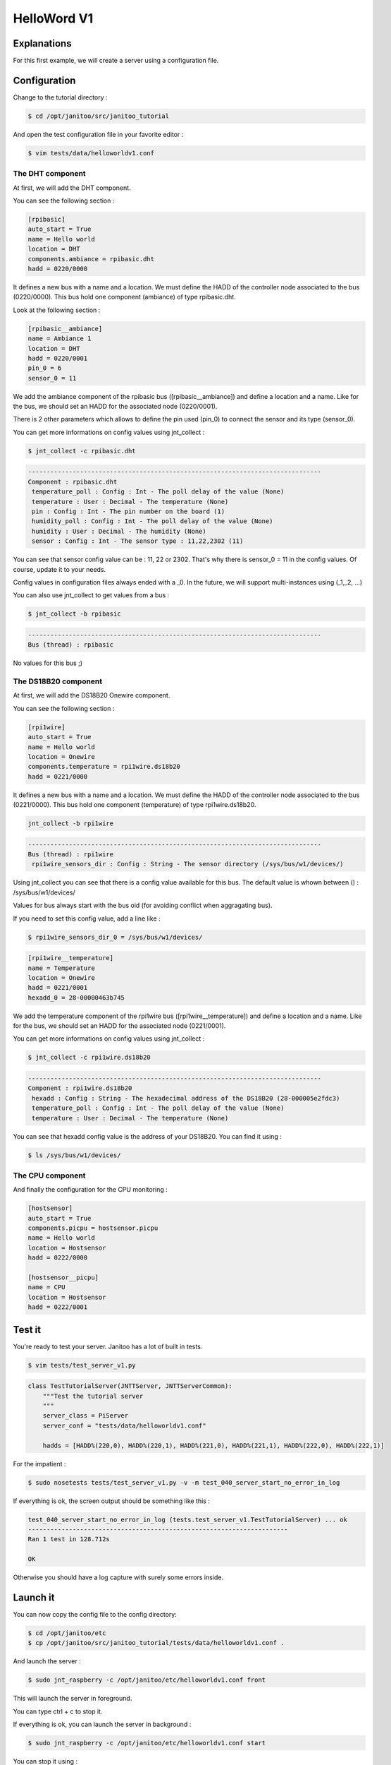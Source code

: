 ============
HelloWord V1
============


Explanations
============

For this first example, we will create a server using a configuration file.


Configuration
=============

Change to the tutorial directory :

.. code:: bash

    $ cd /opt/janitoo/src/janitoo_tutorial

And open the test configuration file in your favorite editor :

.. code:: bash

    $ vim tests/data/helloworldv1.conf


The DHT component
-----------------

At first, we will add the DHT component.

You can see the following section :

.. code:: bash

    [rpibasic]
    auto_start = True
    name = Hello world
    location = DHT
    components.ambiance = rpibasic.dht
    hadd = 0220/0000

It defines a new bus with a name and a location.
We must define the HADD of the controller node associated to the bus (0220/0000).
This bus hold one component (ambiance) of type rpibasic.dht.

Look at the following section :

.. code:: bash

    [rpibasic__ambiance]
    name = Ambiance 1
    location = DHT
    hadd = 0220/0001
    pin_0 = 6
    sensor_0 = 11

We add the ambiance component of the rpibasic bus ([rpibasic__ambiance]) and define a location and a name.
Like for the bus, we should set an HADD for the associated node (0220/0001).

There is 2 other parameters which allows to define the pin used (pin_0) to connect the sensor and its type (sensor_0).

You can get more informations on config values using jnt_collect :

.. code:: bash

    $ jnt_collect -c rpibasic.dht

.. code:: bash

    -------------------------------------------------------------------------------
    Component : rpibasic.dht
     temperature_poll : Config : Int - The poll delay of the value (None)
     temperature : User : Decimal - The temperature (None)
     pin : Config : Int - The pin number on the board (1)
     humidity_poll : Config : Int - The poll delay of the value (None)
     humidity : User : Decimal - The humidity (None)
     sensor : Config : Int - The sensor type : 11,22,2302 (11)

You can see that sensor config value can be : 11, 22 or 2302.
That's why there is sensor_0 = 11 in the config values. Of course, update it to your needs.

Config values in configuration files always ended with a _0. In the future, we will support multi-instances using (_1,_2, ...)

You can also use jnt_collect to get values from a bus :

.. code:: bash

    $ jnt_collect -b rpibasic

.. code:: bash

    -------------------------------------------------------------------------------
    Bus (thread) : rpibasic

No values for this bus ;)


The DS18B20 component
---------------------

At first, we will add the DS18B20 Onewire component.

You can see the following section :

.. code:: bash

    [rpi1wire]
    auto_start = True
    name = Hello world
    location = Onewire
    components.temperature = rpi1wire.ds18b20
    hadd = 0221/0000

It defines a new bus with a name and a location.
We must define the HADD of the controller node associated to the bus (0221/0000).
This bus hold one component (temperature) of type rpi1wire.ds18b20.

.. code:: bash

    jnt_collect -b rpi1wire

.. code:: bash

    -------------------------------------------------------------------------------
    Bus (thread) : rpi1wire
     rpi1wire_sensors_dir : Config : String - The sensor directory (/sys/bus/w1/devices/)

Using jnt_collect you can see that there is a config value available for this bus.
The default value is whown between () : /sys/bus/w1/devices/

Values for bus always start with the bus oid (for avoiding conflict when aggragating bus).

If you need to set this config value, add a line like :

.. code:: bash

    $ rpi1wire_sensors_dir_0 = /sys/bus/w1/devices/

.. code:: bash

    [rpi1wire__temperature]
    name = Temperature
    location = Onewire
    hadd = 0221/0001
    hexadd_0 = 28-00000463b745

We add the temperature component of the rpi1wire bus ([rpi1wire__temperature]) and define a location and a name.
Like for the bus, we should set an HADD for the associated node (0221/0001).

You can get more informations on config values using jnt_collect :

.. code:: bash

    $ jnt_collect -c rpi1wire.ds18b20

.. code:: bash

    -------------------------------------------------------------------------------
    Component : rpi1wire.ds18b20
     hexadd : Config : String - The hexadecimal address of the DS18B20 (28-000005e2fdc3)
     temperature_poll : Config : Int - The poll delay of the value (None)
     temperature : User : Decimal - The temperature (None)

You can see that hexadd config value is the address of your DS18B20. You can find it using :

.. code:: bash

    $ ls /sys/bus/w1/devices/


The CPU component
-----------------

And finally the configuration for the CPU monitoring :

.. code:: bash

    [hostsensor]
    auto_start = True
    components.picpu = hostsensor.picpu
    name = Hello world
    location = Hostsensor
    hadd = 0222/0000

    [hostsensor__picpu]
    name = CPU
    location = Hostsensor
    hadd = 0222/0001


Test it
=======

You're ready to test your server. Janitoo has a lot of built in tests.

.. code:: bash

    $ vim tests/test_server_v1.py

.. code:: python

    class TestTutorialServer(JNTTServer, JNTTServerCommon):
        """Test the tutorial server
        """
        server_class = PiServer
        server_conf = "tests/data/helloworldv1.conf"

        hadds = [HADD%(220,0), HADD%(220,1), HADD%(221,0), HADD%(221,1), HADD%(222,0), HADD%(222,1)]

For the impatient :

.. code:: bash

    $ sudo nosetests tests/test_server_v1.py -v -m test_040_server_start_no_error_in_log

If everything is ok, the screen output should be something like this :

.. code:: bash

    test_040_server_start_no_error_in_log (tests.test_server_v1.TestTutorialServer) ... ok
    ----------------------------------------------------------------------
    Ran 1 test in 128.712s

    OK

Otherwise you should have a log capture with surely some errors inside.


Launch it
=========

You can now copy the config file to the config directory:

.. code:: bash

    $ cd /opt/janitoo/etc
    $ cp /opt/janitoo/src/janitoo_tutorial/tests/data/helloworldv1.conf .

And launch the server :

.. code:: bash

    $ sudo jnt_raspberry -c /opt/janitoo/etc/helloworldv1.conf front

This will launch the server in foreground.

You can type ctrl + c to stop it.

If everything is ok, you can launch the server in background :

.. code:: bash

    $ sudo jnt_raspberry -c /opt/janitoo/etc/helloworldv1.conf start

You can stop it using :

.. code:: bash

    $ sudo jnt_raspberry -c /opt/janitoo/etc/helloworldv1.conf stop

Checking its status :

.. code:: bash

    $ sudo jnt_raspberry -c /opt/janitoo/etc/helloworldv1.conf status

Or killing it if needed :

.. code:: bash

    $ sudo jnt_raspberry -c /opt/janitoo/etc/helloworldv1.conf kill


Query it
========

Launch the server :

.. code:: bash

    $ sudo jnt_raspberry -c /opt/janitoo/etc/helloworldv1.conf start

Open a new shell (or screen) and launch the spyer. It will report all activity on mqtt :

.. code:: bash

    $ jnt_spy

You can look at the protocol during startup. You'll see something like this :

.. code:: bash

    >>>>>> Subscribe to /#
    !!!!!! Connect rc : 0
    !!!!!! Subscribed to None : 1 (0,)
    !!!!!! Type Ctrl+C 2 times to exit !!!!!!
    ...
    /values/user/0222/0001/voltage 0 {"help": "The voltage of the CPU", "voice_uuid": null, "max": null, "reply_hadd": null, "node_uuid": "hostsensor__picpu", "entry_name": "sensor_voltage", "genre": 2, "poll_delay": 300, "data": 1.35, "is_polled": true, "is_writeonly": false, "list_items": null, "index": 0, "uuid": "voltage", "is_readonly": true, "min": null, "default": null, "type": 3, "cmd_class": 49, "hadd": "0222/0001", "label": "CPUVolt", "units": "V"}
    /dhcp/heartbeat/0222/0001 0 OFFLINE
    /dhcp/heartbeat/0221/0001 0 ONLINE
    /values/user/0220/0001/humidity 0 {"help": "The humidity", "voice_uuid": null, "max": null, "reply_hadd": null, "node_uuid": "rpibasic__ambiance", "entry_name": "sensor_humidity", "genre": 2, "poll_delay": 300, "data": 34.0, "is_polled": true, "is_writeonly": false, "list_items": null, "index": 0, "uuid": "humidity", "is_readonly": true, "min": null, "default": null, "type": 3, "cmd_class": 49, "hadd": "0220/0001", "label": "Hum", "units": "%"}
    /dhcp/heartbeat/0220/0001 0 ONLINE
    /values/user/0222/0001/frequency 0 {"help": "The frequency of the CPU", "voice_uuid": null, "max": null, "reply_hadd": null, "node_uuid": "hostsensor__picpu", "entry_name": "sensor_frequency", "genre": 2, "poll_delay": 300, "data": 1000, "is_polled": true, "is_writeonly": false, "list_items": null, "index": 0, "uuid": "frequency", "is_readonly": true, "min": null, "default": null, "type": 3, "cmd_class": 49, "hadd": "0222/0001", "label": "CPUFreq", "units": "MHz"}
    /values/user/0222/0001/temperature 0 {"help": "The temperature of the CPU", "voice_uuid": null, "max": null, "reply_hadd": null, "node_uuid": "hostsensor__picpu", "entry_name": "sensor_temperature", "genre": 2, "poll_delay": 300, "data": 40.1, "is_polled": true, "is_writeonly": false, "list_items": null, "index": 0, "uuid": "temperature", "is_readonly": true, "min": null, "default": null, "type": 3, "cmd_class": 49, "hadd": "0222/0001", "label": "CPUTemp", "units": "\u00b0C"}
    /values/user/0220/0001/temperature 0 {"help": "The temperature", "voice_uuid": null, "max": null, "reply_hadd": null, "node_uuid": "rpibasic__ambiance", "entry_name": "sensor_temperature", "genre": 2, "poll_delay": 300, "data": 21.0, "is_polled": true, "is_writeonly": false, "list_items": null, "index": 0, "uuid": "temperature", "is_readonly": true, "min": null, "default": null, "type": 3, "cmd_class": 49, "hadd": "0220/0001", "label": "Temp", "units": "\u00b0C"}
    /values/user/0221/0001/temperature 0 {"help": "The temperature", "voice_uuid": null, "max": null, "reply_hadd": null, "node_uuid": "rpi1wire__temperature", "entry_name": "sensor_temperature", "genre": 2, "poll_delay": 300, "data": 85.0, "is_polled": true, "is_writeonly": false, "list_items": null, "index": 0, "uuid": "temperature", "is_readonly": true, "min": null, "default": null, "type": 3, "cmd_class": 49, "hadd": "0221/0001", "label": "Temp", "units": "\u00b0C"}
    /dhcp/heartbeat/0222/0000 0 ONLINE
    /dhcp/heartbeat/0222/0001 0 OFFLINE
    /dhcp/heartbeat/0221/0000 0 ONLINE
    /dhcp/heartbeat/0220/0000 0 ONLINE
    /dhcp/heartbeat/0221/0001 0 ONLINE
    /dhcp/heartbeat/0220/0001 0 ONLINE
    /dhcp/heartbeat/0221/0001 0 OFFLINE
    /dhcp/heartbeat/0222/0001 0 OFFLINE
    /dhcp/heartbeat/0220/0000 0 OFFLINE
    ...

You can also look at logs. In a new terminal :

.. code:: bash

    $ tail -n 100 -f /opt/janitoo/log/helloworldv1.log

Its time to query ther server. Go to the first terminal and query the network :

.. code:: bash

    $ jnt_query network

You should receive the list of nodes availables on your server :

.. code:: bash

    hadd       uuid                 name                      location                  product_type
    0222/0001  hostsensor__picpu    CPU                       Hostsensor                Software component
    0222/0000  hostsensor           Hello world               Hostsensor                Default product type
    0220/0000  rpibasic             Hello world               DHT                       Default product type
    0220/0001  rpibasic__ambiance   Ambiance 1                DHT                       Temperature/humidity sensor
    0221/0001  rpi1wire__temperature Temperature               Onewire                   Temperature sensor
    0221/0000  rpi1wire             Hello world               Onewire                   Default product type

You can also query a node :

.. code:: bash

    $ jnt_query node --hadd 0222/0000

.. code:: bash

    hadd       uuid                           name                      location             product_type
    0222/0001  hostsensor__picpu              CPU                       Hostsensor           Software component
    0222/0000  hostsensor                     Hello world               Hostsensor           Default product type

.. code:: bash

    $ jnt_query node --hadd 0220/0000

.. code:: bash

    hadd       uuid                           name                      location             product_type
    0220/0000  rpibasic                       Hello world               DHT                  Default product type
    0220/0001  rpibasic__ambiance             Ambiance 1                DHT                  Temperature/humidity sensor

.. code:: bash

    $ jnt_query node --hadd 0221/0000

.. code:: bash

    hadd       uuid                           name                      location             product_type
    0221/0001  rpi1wire__temperature          Temperature               Onewire              Temperature sensor
    0221/0000  rpi1wire                       Hello world               Onewire              Default product type

You can also query a node to request its users values :

.. code:: bash

    $ jnt_query node --hadd 0222/0000 --vuuid request_info_users

.. code:: bash

    hadd       node_uuid                 uuid                           idx  data                      units      type  genre cmdclass help
    0222/0001  hostsensor__picpu         frequency                      0    999                       MHz        3     2     49       The frequency of the CPU
    0222/0001  hostsensor__picpu         voltage                        0    1.35                      V          3     2     49       The voltage of the CPU
    0222/0001  hostsensor__picpu         temperature                    0    39.5                      °C         3     2     49       The temperature of the CPU


Performances
============

.. code:: bash

    $ nice top

.. code:: bash

    PID   USER      PR  NI  VIRT  RES  SHR S  %CPU %MEM    TIME+  COMMAND
    10793 root      20   0  131m  14m 4268 S   5,6  2,9   0:46.98 /usr/bin/python /usr/local/bin/jnt_tutorial -c /opt/janitoo/src/jani
